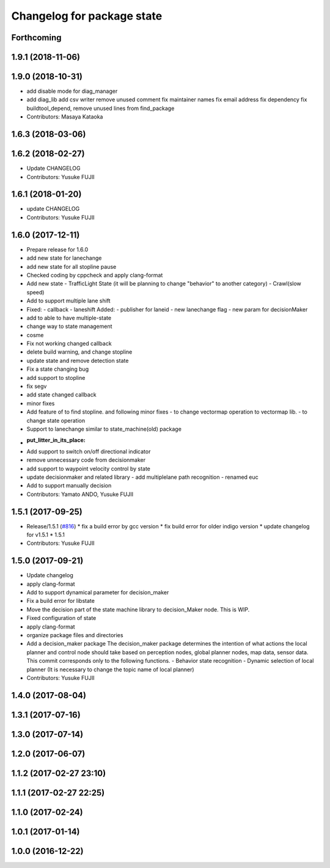 ^^^^^^^^^^^^^^^^^^^^^^^^^^^
Changelog for package state
^^^^^^^^^^^^^^^^^^^^^^^^^^^

Forthcoming
-----------

1.9.1 (2018-11-06)
------------------

1.9.0 (2018-10-31)
------------------
* add disable mode for diag_manager
* add diag_lib
  add csv writer
  remove unused comment
  fix maintainer names
  fix email address
  fix dependency
  fix buildtool_depend, remove unused lines from find_package
* Contributors: Masaya Kataoka

1.6.3 (2018-03-06)
------------------

1.6.2 (2018-02-27)
------------------
* Update CHANGELOG
* Contributors: Yusuke FUJII

1.6.1 (2018-01-20)
------------------
* update CHANGELOG
* Contributors: Yusuke FUJII

1.6.0 (2017-12-11)
------------------
* Prepare release for 1.6.0
* add new state for lanechange
* add new state for all stopline pause
* Checked coding by cppcheck and apply clang-format
* Add new state
  - TrafficLight State (it will be planning to change "behavior" to
  another category)
  - Crawl(slow speed)
* Add to support multiple lane shift
* Fixed:
  - callback
  - laneshift
  Added:
  - publisher for laneid
  - new lanechange flag
  - new param for decisionMaker
* add to able to have multiple-state
* change way to state management
* cosme
* Fix not working changed callback
* delete build warning, and change stopline
* update state and remove detection state
* Fix a state changing bug
* add support to stopline
* fix segv
* add state changed callback
* minor fixes
* Add feature of to find stopline. and following minor fixes
  - to change vectormap operation to vectormap lib.
  - to change state operation
* Support to lanechange similar to state_machine(old) package
* :put_litter_in_its_place:
* Add support to switch on/off directional indicator
* remove unnecessary code from decisionmaker
* add support to waypoint velocity control by state
* update decisionmaker and related library
  - add multiplelane path recognition
  - renamed euc
* Add to support manually decision
* Contributors: Yamato ANDO, Yusuke FUJII

1.5.1 (2017-09-25)
------------------
* Release/1.5.1 (`#816 <https://github.com/cpfl/autoware/issues/816>`_)
  * fix a build error by gcc version
  * fix build error for older indigo version
  * update changelog for v1.5.1
  * 1.5.1
* Contributors: Yusuke FUJII

1.5.0 (2017-09-21)
------------------
* Update changelog
* apply clang-format
* Add to support dynamical parameter for decision_maker
* Fix a build error for libstate
* Move the decision part of the state machine library to decision_Maker node. This is WIP.
* Fixed configuration of state
* apply clang-format
* organize package files and directories
* Add a decision_maker package
  The decision_maker package determines the intention of what actions the
  local planner and control node should take based on perception nodes,
  global planner nodes, map data, sensor data.
  This commit corresponds only to the following functions.
  - Behavior state recognition
  - Dynamic selection of local planner (It is necessary to change the topic name of local planner)
* Contributors: Yusuke FUJII

1.4.0 (2017-08-04)
------------------

1.3.1 (2017-07-16)
------------------

1.3.0 (2017-07-14)
------------------

1.2.0 (2017-06-07)
------------------

1.1.2 (2017-02-27 23:10)
------------------------

1.1.1 (2017-02-27 22:25)
------------------------

1.1.0 (2017-02-24)
------------------

1.0.1 (2017-01-14)
------------------

1.0.0 (2016-12-22)
------------------
